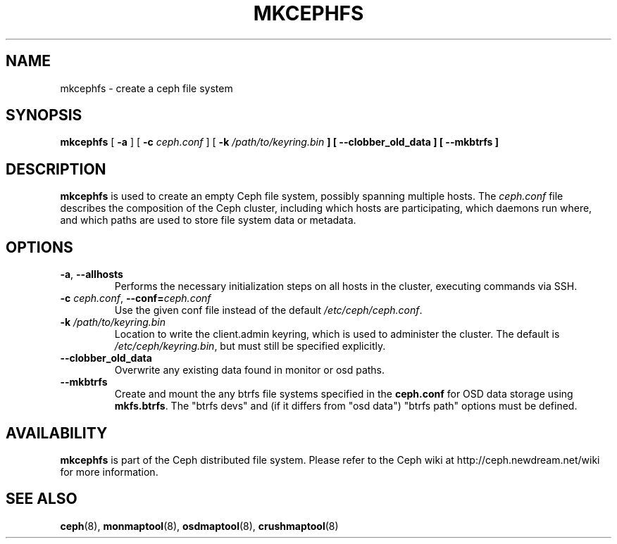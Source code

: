 .TH MKCEPHFS 8
.SH NAME
mkcephfs \- create a ceph file system
.SH SYNOPSIS
.B mkcephfs
[ \fB\-a\fP ]
[ \fB\-c\fP\fI ceph.conf\fP ]
[ \fB\-k\fI /path/to/keyring.bin\fP ]
[ \fB\-\-clobber_old_data\fP ]
[ \fB\-\-mkbtrfs\fP ]
.SH DESCRIPTION
.B mkcephfs
is used to create an empty Ceph file system, possibly spanning multiple
hosts.  The \fIceph.conf\fP file describes the composition of the 
Ceph cluster, including which hosts are participating, which daemons
run where, and which paths are used to store file system data or
metadata.
.SH OPTIONS
.TP
\fB\-a\fR, \fB\-\-allhosts\fR
Performs the necessary initialization steps on all hosts in the cluster,
executing commands via SSH.
.TP
\fB\-c\fI ceph.conf\fR, \fB\-\-conf=\fIceph.conf\fR
Use the given conf file instead of the default \fI/etc/ceph/ceph.conf\fP.
.TP
\fB\-k\fI /path/to/keyring.bin\fR
Location to write the client.admin keyring, which is used to administer the cluster.  The default is \fI/etc/ceph/keyring.bin\fP, but must still be specified explicitly.
.TP
\fB\-\-clobber_old_data\fR
Overwrite any existing data found in monitor or osd paths.
.TP
\fB\-\-mkbtrfs\fR
Create and mount the any btrfs file systems specified in the
\fBceph.conf\fP for OSD data storage using \fBmkfs.btrfs\fP.  The
"btrfs devs" and (if it differs from 
"osd data") "btrfs path" options must be defined.
.SH AVAILABILITY
.B mkcephfs
is part of the Ceph distributed file system.  Please refer to the Ceph wiki at
http://ceph.newdream.net/wiki for more information.
.SH SEE ALSO
.BR ceph (8),
.BR monmaptool (8),
.BR osdmaptool (8),
.BR crushmaptool (8)
